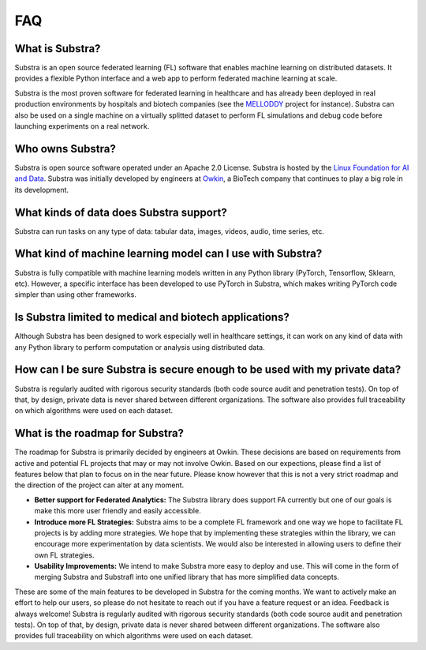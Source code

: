 FAQ
===

.. _faq:

What is Substra?
^^^^^^^^^^^^^^^^
Substra is an open source federated learning (FL) software that enables machine learning on distributed datasets. It provides a flexible Python interface and a web app to perform federated machine learning at scale.

Substra is the most proven software for federated learning in healthcare and has already been deployed in real production environments by hospitals and biotech companies (see the `MELLODDY <https://www.melloddy.eu/>`_ project for instance). Substra can also be used on a single machine on a virtually splitted dataset to perform FL simulations and debug code before launching experiments on a real network.

Who owns Substra?
^^^^^^^^^^^^^^^^^
Substra is open source software operated under an Apache 2.0 License. Substra is hosted by the `Linux Foundation for AI and Data <https://lfaidata.foundation/>`_. Substra was initially developed by engineers at `Owkin <https://owkin.com/>`_, a BioTech company that continues to play a big role in its development.

What kinds of data does Substra support?
^^^^^^^^^^^^^^^^^^^^^^^^^^^^^^^^^^^^^^^^
Substra can run tasks on any type of data: tabular data, images, videos, audio, time series, etc.

What kind of machine learning model can I use with Substra?
^^^^^^^^^^^^^^^^^^^^^^^^^^^^^^^^^^^^^^^^^^^^^^^^^^^^^^^^^^^
Substra is fully compatible with machine learning models written in any Python library (PyTorch, Tensorflow, Sklearn, etc). However, a specific interface has been developed to use PyTorch in Substra, which makes writing PyTorch code simpler than using other frameworks.

Is Substra limited to medical and biotech applications?
^^^^^^^^^^^^^^^^^^^^^^^^^^^^^^^^^^^^^^^^^^^^^^^^^^^^^^^
Although Substra has been designed to work especially well in healthcare settings, it can work on any kind of data with any Python library to perform computation or analysis using distributed data. 

How can I be sure Substra is secure enough to be used with my private data?
^^^^^^^^^^^^^^^^^^^^^^^^^^^^^^^^^^^^^^^^^^^^^^^^^^^^^^^^^^^^^^^^^^^^^^^^^^^
Substra is regularly audited with rigorous security standards (both code source audit and penetration tests). On top of that, by design, private data is never shared between different organizations. The software also provides full traceability on which algorithms were used on each dataset.

What is the roadmap for Substra?
^^^^^^^^^^^^^^^^^^^^^^^^^^^^^^^^

The roadmap for Substra is primarily decided by engineers at Owkin. These decisions are based on requirements from active and potential FL projects that may or may not involve Owkin. Based on our expections, please find a list of features below that plan to focus on in the near future. Please know however that this is not a very strict roadmap and the direction of the project can alter at any moment.

* **Better support for Federated Analytics:** The Substra library does support FA currently but one of our goals is make this more user friendly and easily accessible.
* **Introduce more FL Strategies:** Substra aims to be a complete FL framework and one way we hope to facilitate FL projects is by adding more strategies. We hope that by implementing these strategies within the library, we can encourage more experimentation by data scientists. We would also be interested in allowing users to define their own FL strategies.
* **Usability Improvements:** We intend to make Substra more easy to deploy and use. This will come in the form of merging Substra and Substrafl into one unified library that has more simplified data concepts.

These are some of the main features to be developed in Substra for the coming months. We want to actively make an effort to help our users, so please do not hesitate to reach out if you have a feature request or an idea. Feedback is always welcome!
Substra is regularly audited with rigorous security standards (both code source audit and penetration tests). On top of that, by design, private data is never shared between different organizations. The software also provides full traceability on which algorithms were used on each dataset.